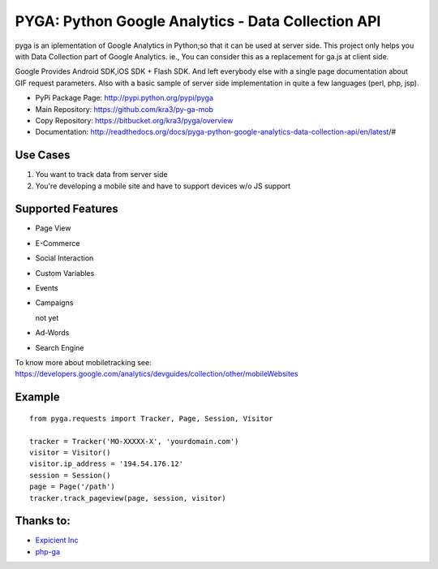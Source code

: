 ===================================================
PYGA: Python Google Analytics - Data Collection API
===================================================

pyga is an iplementation of Google Analytics in Python;so that it can be used at server side.
This project only helps you with Data Collection part of Google Analytics.
ie., You can consider this as a replacement for ga.js at client side.

Google Provides Android SDK,iOS SDK + Flash SDK. 
And left everybody else with a single page documentation about GIF request parameters. 
Also with a basic sample of server side implementation in quite a few languages (perl, php, jsp).


* PyPi Package Page: http://pypi.python.org/pypi/pyga
* Main Repository: https://github.com/kra3/py-ga-mob
* Copy Repository: https://bitbucket.org/kra3/pyga/overview
* Documentation: http://readthedocs.org/docs/pyga-python-google-analytics-data-collection-api/en/latest/#


Use Cases
--------------

1. You want to track data from server side
2. You're developing a mobile site and have to support devices w/o JS support


Supported Features    
----------------------

* Page View
* E-Commerce
* Social Interaction
* Custom Variables
* Events
* Campaigns

  not yet

* Ad-Words
* Search Engine



To know more about mobiletracking see:
https://developers.google.com/analytics/devguides/collection/other/mobileWebsites


Example
-------------------      
::

     from pyga.requests import Tracker, Page, Session, Visitor

     tracker = Tracker('MO-XXXXX-X', 'yourdomain.com')     
     visitor = Visitor()
     visitor.ip_address = '194.54.176.12'
     session = Session()
     page = Page('/path')
     tracker.track_pageview(page, session, visitor)
     


Thanks to:
---------------------
* `Expicient Inc <http://www.expicient.com>`_
* `php-ga <http://code.google.com/p/php-ga>`_
